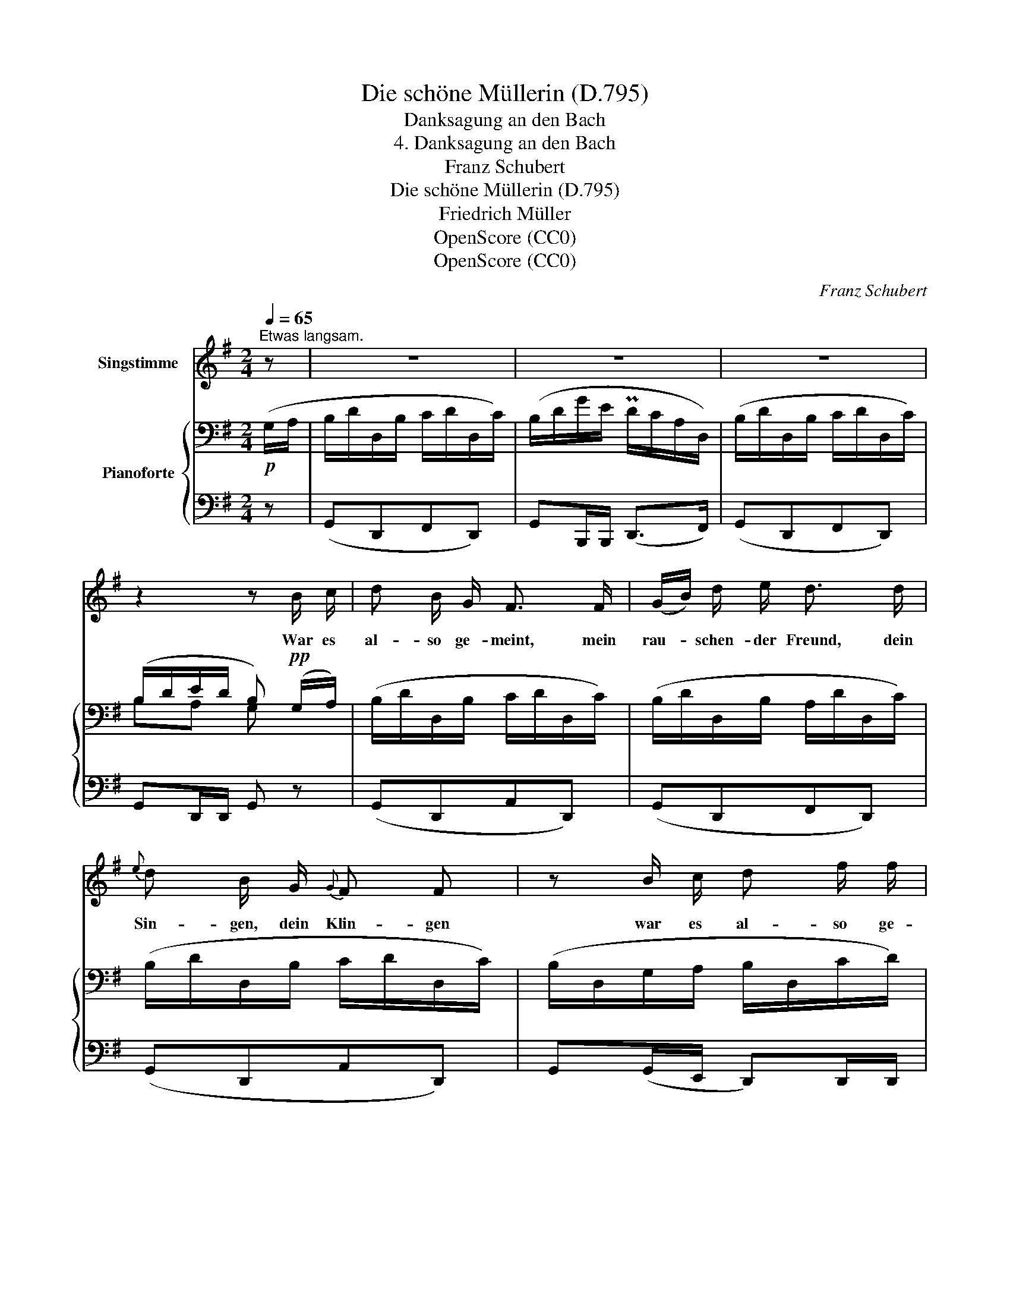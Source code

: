 X:1
T:Die schöne Müllerin (D.795)
T:Danksagung an den Bach
T:4. Danksagung an den Bach
T:Franz Schubert
T:Die schöne Müllerin (D.795)
T:Friedrich Müller
T:OpenScore (CC0) 
T:OpenScore (CC0) 
C:Franz Schubert
Z:Wilhelm Müller
Z:OpenScore (CC0)
Z:
%%score 1 { ( 2 4 ) | 3 }
L:1/8
Q:1/4=65
M:2/4
K:G
V:1 treble nm="Singstimme"
V:2 bass nm="Pianoforte"
V:4 bass 
V:3 bass 
V:1
"^Etwas langsam." z | z4 | z4 | z4 | z2 z B/ c/ | d B/ G/ F3/2 F/ | (G/B/) d/ e/ d3/2 d/ | %7
w: ||||War es|al- so ge- meint, mein|rau- * schen- der Freund, dein|
{e} d B/ G/{G} F F | z B/ c/ d f/ f/ | g B/ c/ d F/ F/ | G z z d | (^c/g/) c/ c/ d3/2 d/ | %12
w: Sin- gen, dein Klin- gen|war es al- so ge-|meint, war es al- so ge-|meint? Zur|Mül- * le- rin hin, so|
 (d/=f/) d/ B/ =c2 | e4 | e B/ B/ c e | d A/ A/ B d | z (B/c/) d f/ f/ | g (B/c/) d F/ F/ | %18
w: lau- * tet der Sinn;|gelt,|hab' ich's ver- stan- den,|hab' ich's ver- stan- den?|zur * Mül- le- rin|hin, zur * Mül- le- rin|
 G z z2 | z4 | z4 | z2 z3/2 d/ | d _B/ G/ F F/ F/ | G _B/ _e/ d3/2 d/ | d c/ _B/ A d/ d/ | %25
w: hin!|||Hat|sie dich ge- schickt, o- der|hast mich be- rückt? das|möcht' ich noch wis- sen, ob|
 =f _e/ c/ _B3/2 d/ | =f _e/ c/ _B z | z2 z3/2 d/ | (d/=e/) d/ c/ B3/2 d/ | =f B/ B/ c c/ d/ | %30
w: sie dich ge- schickt, ob|sie dich ge- schickt.|Nun|wie's * auch~ mag~ sein, ich|ge- be mich d'rein; was ich|
 e e/ d/ (d/c/) B/ A/ | (d/e/) d/ c/ B z | z2 z (B/c/) | d B/ G/ F3/2 F/ | (G/B/) d/ e/ d d/ d/ | %35
w: such', hab' ich fun- * den, wie's|im- * mer mag sein.|Nach *|Ar- beit ich frug, nun|hab' * ich ge- nug, für die|
{e} d B/ G/{G} F F | z (B/c/) d3/2 f/ | g (B/c/) d3/2 F/ | G z z2 | z4 | z4 | z4 |] %42
w: Hän- de, für's Her- ze|voll- * auf ge-|nug, voll- * auf ge-|nug.||||
V:2
!p! (G,/A,/ | B,/D/D,/B,/ C/D/D,/C/) | (B,/D/G/E/ PD/C/A,/D,/) | (B,/D/D,/B,/ C/D/D,/C/) | %4
 (B,/D/E/D/ B,)!pp! (G,/A,/) | (B,/D/D,/B,/ C/D/D,/C/) | (B,/D/D,/B,/ A,/D/D,/C/) | %7
 (B,/D/D,/B,/ C/D/D,/C/) | (B,/D,/G,/A,/ B,/D,/C/D/) | (B,/D,/G,/A,/ B,/D,/C/D/) | %10
 (B,/D/D,/B,/ A,/D/D,/A,/) | (G,/^C/E,/G,/ F,/D/D,/F,/) | (=F,/B,/D,/F,/ E,/C/C,/E,/) | %13
 (B,/E/E,/B,/ C/E/E,/C/) |!pp! (B,/E/E,/B,/ C/E/E,/C/) | (A,/D/D,/A,/ B,/D/D,/G,/) | %16
!mf! (B,/D/G,/A,/ B,/D,/C/D/) | (B,/D,/G,/A,/ B,/B,,/C/D/) |!p! (B,/D/D,/B,/ C/D/D,/C/) | %19
!<(! (B,/D/G/E/!<)!!mf!!>(! PD/C/A,/!>)!D,/) |!p! (B,/D/D,/B,/ C/D/D,/C/) | %21
 (B,/D/E/D/ B,)!pp! (G,/A,/) | (_B,/D/D,/B,/ C/D/D,/C/) | (_B,/D/D,/B,/ A,/D/D,/C/) | %24
 (_B,/D/D,/B,/ A,/D/D,/A,/) | (A,/_E/=F,/A,/ _B,/D/D,/B,/) | (A,/_E/=F,/A,/ _B,/D/F,/B,/) | %27
 (C/D/^F,/C/ C/D/G,/C/) | (C/D/D,/A,/ =B,/D/D,/G,/) | (=F,/B,/D,/F,/ E,/C/C,/E,/) | %30
 (B,/E/E,/B,/ C/E/E,/C/) | (A,/D/D,/A,/ B,/D/D,/B,/) | D/E/D/C/ x x/ x/ | %33
 (B,/D/D,/B,/ C/D/D,/A,/) | (B,/D/D,/B,/ A,/D/D,/C/) | (B,/D/D,/B,/ C/D/D,/C/) | %36
!mf! (B,/D,/G,/A,/ B,/D,/C/D/) | (B,/D,/G,/A,/ B,/D,/C/D/) |!p! (B,/D/D,/B,/ C/D/D,/C/) | %39
 (B,/D/G/E/ PD/C/A,/D,/) |!pp!"_dim." (B,/D/D,/B,/ C/D/D,/C/) | (B,/D/E/D/!ppp! B,) z |] %42
V:3
 z | (G,,D,,F,,D,,) | G,,B,,,/B,,,/ (D,,>F,,) | (G,,D,,F,,D,,) | G,,D,,/D,,/ G,, z | %5
 (G,,D,,A,,D,,) | (G,,D,,F,,D,,) | (G,,D,,A,,D,,) | G,,(G,,/E,,/ D,,)D,,/D,,/ | %9
 (G,,,G,,/E,,/ D,,)D,,/D,,/ | (G,,,G,,F,,,F,,) | (A,,,A,,D,,A,,) | (G,,,G,,C,,G,,) | %13
 (^G,,,^G,,A,,,A,,) | (^G,,,^G,,A,,,A,,) | (F,,,F,,=G,,,=G,,) | (G,,,G,,/E,,/ D,,)D,,/D,,/ | %17
 (G,,,G,,/E,,/ D,,)D,,/D,,/ | (G,,D,,F,,D,,) | G,,B,,,/B,,,/ (D,,>F,,) | (G,,D,,F,,D,,) | %21
 G,,D,,/D,,/ G,,, z | (G,,D,,A,,D,,) | (G,,D,,F,,D,,) | (G,,G,,,F,,,F,,) | (=F,,,=F,,_B,,,_B,,) | %26
 (_B,,,_B,,B,,,B,,) | (A,,,A,,G,,,G,,) | (F,,,F,,G,,,G,,) | (G,,,G,,C,,G,,) | (^G,,,^G,,A,,,A,,) | %31
 (F,,,F,,G,,,G,,) | (F,,D, G,,) z | (G,,D,,A,,D,,) | (G,,D,,F,,D,,) | (G,,D,,A,,D,,) | %36
 (G,,,G,,/E,,/ D,,)D,,/D,,/ | (G,,,G,,/E,,/ D,,)D,,/D,,/ | (G,,D,,F,,D,,) | %39
 G,,B,,,/B,,,/ (D,,>F,,) | (G,,D,,F,,D,,) | G,,D,,/D,,/ G,, z |] %42
V:4
 x | x4 | x4 | x4 | B,A, G, x | x4 | x4 | x4 | x4 | x4 | x4 | x4 | x4 | x4 | x4 | x4 | x4 | x4 | %18
 x4 | x4 | x4 | B,A, G, x | x4 | x4 | x4 | x4 | x4 | x4 | x4 | x4 | x4 | x4 | %32
 (A,2 [G,B,]/)D,/G,/A,/ | x4 | x4 | x4 | x4 | x4 | x4 | x4 | x4 | B,A, G, x |] %42

